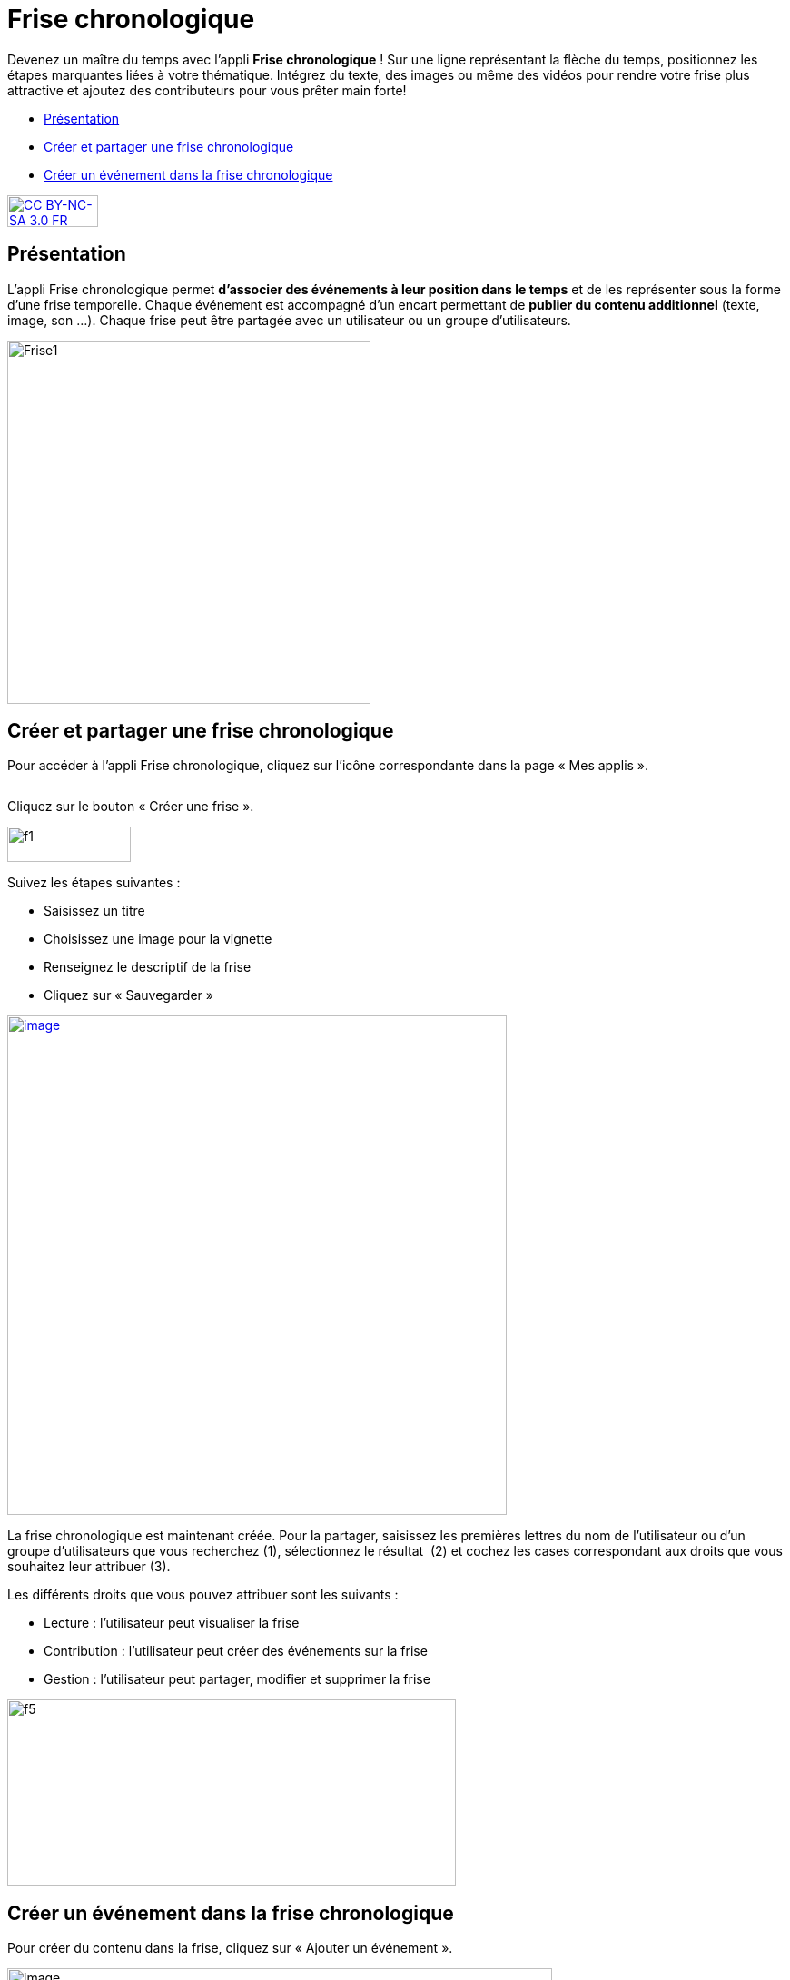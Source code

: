[[frise-chronologique]]
= Frise chronologique

Devenez un maître du temps avec l'appli *Frise chronologique* ! Sur une ligne représentant la flèche du temps, positionnez les étapes marquantes liées à votre thématique. Intégrez du texte, des images ou même des vidéos pour rendre votre frise plus attractive et ajoutez des contributeurs pour vous prêter main forte!

[[summary]]
* link:index.html?iframe=true#presentation[Présentation]
* link:index.html?iframe=true#cas-d-usage-1[Créer et partager une frise
chronologique]
* link:index.html?iframe=true#cas-d-usage-2[Créer un événement dans la
frise chronologique]

http://creativecommons.org/licenses/by-nc-sa/3.0/fr/[image:../../wp-content/uploads/2015/03/CC-BY-NC-SA-3.0-FR-300x105.png[CC
BY-NC-SA 3.0 FR,width=100,height=35]]

[[presentation]]
== Présentation

L'appli Frise chronologique permet *d'associer des événements à leur
position dans le temps* et de les représenter sous la forme d'une frise
temporelle. Chaque événement est accompagné d'un encart permettant de
**publier du contenu additionnel** (texte, image, son ...). Chaque frise
peut être partagée avec un utilisateur ou un groupe d'utilisateurs.

image:../../wp-content/uploads/2015/04/Frise1.png[Frise1,width=400]

[[cas-d-usage-1]]
== Créer et partager une frise chronologique

Pour accéder à l’appli Frise chronologique, cliquez sur l’icône
correspondante dans la page « Mes
applis ».

image:/assets/Frise chrono 1.png[alt=""]

Cliquez sur le bouton « Créer une frise ».

image:../../wp-content/uploads/2015/07/f11.png[f1,width=136,height=39]

Suivez les étapes suivantes :

* Saisissez un titre
* Choisissez une image pour la vignette
* Renseignez le descriptif de la frise
* Cliquez sur « Sauvegarder »

link:../../wp-content/uploads/2016/01/FRISE_1.png[image:../../wp-content/uploads/2016/01/FRISE_1.png[image,width=550]]

La frise chronologique est maintenant créée. Pour la partager, saisissez
les premières lettres du nom de l’utilisateur ou d’un groupe
d’utilisateurs que vous recherchez (1), sélectionnez le résultat  (2) et
cochez les cases correspondant aux droits que vous souhaitez leur
attribuer (3).

Les différents droits que vous pouvez attribuer sont les suivants :

* Lecture : l’utilisateur peut visualiser la frise
* Contribution : l’utilisateur peut créer des événements sur la frise
* Gestion : l’utilisateur peut partager, modifier et supprimer la frise

image:../../wp-content/uploads/2015/06/f5.png[f5,width=494,height=205]

[[cas-d-usage-2]]
== Créer un événement dans la frise chronologique

Pour créer du contenu dans la frise, cliquez sur « Ajouter un
événement ».

image:../../wp-content/uploads/2016/08/frise1-1024x361.png[image,width=600,height=212]

Vous devez renseigner plusieurs informations pour créer un évènement :

* Le titre de l’évènement
* La date de début de l’évènement
* Une image d’illustration
* Une description

link:../../wp-content/uploads/2016/01/FRISE_21.png[ +
image:../../wp-content/uploads/2016/01/FRISE_21.png[image,width=450]]

* Une fois l’événement créé, il apparaît dans la frise chronologique.

image:../../wp-content/uploads/2015/06/f8.png[f8,width=450]
